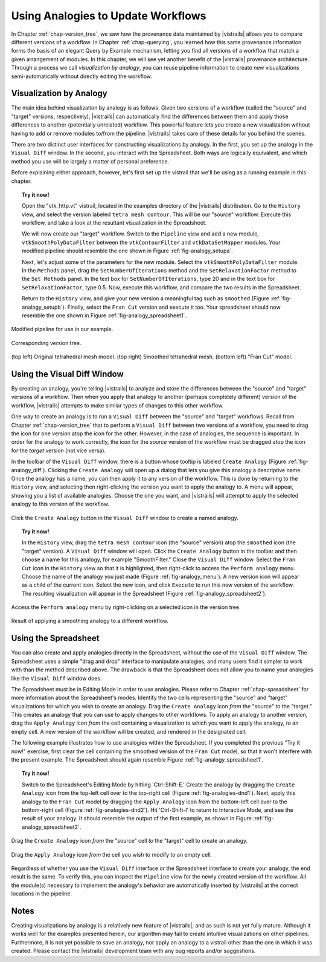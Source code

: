 .. _chap-analogies:

***************************************
Using Analogies to Update Workflows
***************************************

.. index:: analogy

In Chapter :ref:`chap-version_tree`, we saw how the provenance data maintained by |vistrails| allows you to compare different versions of a workflow. In Chapter :ref:`chap-querying`, you learned how this same provenance information forms the basis of an elegant Query by Example mechanism, letting you find all versions of a workflow that match a given arrangement of modules. In this chapter, we will see yet another benefit of the |vistrails| provenance architecture. Through a process we call *visualization by analogy*, you can reuse pipeline information to create new visualizations semi-automatically without directly editing the workflow.

Visualization by Analogy
========================

The main idea behind visualization by analogy is as follows. Given two versions of a workflow (called the "source" and "target" versions, respectively), |vistrails| can automatically find the differences between them and apply those differences to another (potentially unrelated) workflow. This powerful feature lets you create a new visualization without having to add or remove modules to/from the pipeline. |vistrails| takes care of these details for you behind the scenes.

There are two distinct user interfaces for constructing visualizations by analogy. In the first, you set up the analogy in the ``Visual Diff`` window. In the second, you interact with the Spreadsheet. Both ways are logically equivalent, and which method you use will be largely a matter of personal preference.

Before explaining either approach, however, let's first set up the vistrail that we'll be using as a running example in this chapter.

.. topic:: Try it now!

   Open the "vtk\_http.vt" vistrail, located in the examples directory of the |vistrails| distribution. Go to the ``History`` view, and select the version labeled ``tetra mesh contour``. This will be our "source" workflow. Execute this workflow, and take a look at the resultant visualization in the Spreadsheet.

   We will now create our "target" workflow.  Switch to the ``Pipeline`` view and add a new module, ``vtkSmoothPolyDataFilter`` between the ``vtkContourFilter`` and ``vtkDataSetMapper`` modules. Your modified pipeline should resemble the one shown in Figure :ref:`fig-analogy_setupa`.

   Next, let's adjust some of the parameters for the new module. Select the ``vtkSmoothPolyDataFilter`` module. In the ``Methods`` panel, drag the ``SetNumberOfIterations`` method and the ``SetRelaxationFactor`` method to the ``Set Methods`` panel. In the text box for ``SetNumberOfIterations``, type 20 and in the text box for ``SetRelaxationFactor``, type 0.5. Now, execute this workflow, and compare the two results in the Spreadsheet.

   Return to the ``History`` view, and give your new version a meaningful tag such as ``smoothed`` (Figure :ref:`fig-analogy_setupb`). Finally, select the ``Fran Cut`` version and execute it too. Your spreadsheet should now resemble the one shown in Figure :ref:`fig-analogy_spreadsheet1`.

.. %\begin{figure}
.. %\centering
.. %\includegraphics[width=2in,clip=false]{analogy_setup.png}
.. %\caption{Modified pipeline for use in our example.}
.. %\label{fig-analogy_setup}
.. %\end{figure}

.. fig-analogy_setup

.. _fig-analogy_setupa:

.. figure:: figures/analogies/analogy_setup.png
   :height: 2in
   :align: center

   Modified pipeline for use in our example.

.. _fig-analogy_setupb:

.. figure:: figures/analogies/analogy_setup2.png
   :height: 2in
   :align: center

   Corresponding version tree.

.. _fig-analogy_spreadsheet1:

.. figure:: figures/analogies/analogy_spreadsheet1.png
   :width: 5in
   :align: center

   \(top left\) Original tetrahedral mesh model. \(top right\) Smoothed tetrahedral mesh. \(bottom left\) "Fran Cut" model.

Using the Visual Diff Window
============================

By creating an analogy, you're telling |vistrails| to analyze and store the differences between the "source" and "target" versions of a workflow.  Then when you apply that analogy to another (perhaps completely different) version of the workflow, |vistrails| attempts to make similar types of changes to this other workflow.

One way to create an analogy is to run a ``Visual Diff`` between the "source" and "target" workflows. Recall from Chapter :ref:`chap-version_tree` that to perform a ``Visual Diff`` between two versions of a workflow, you need to drag the icon for one version atop the icon for the other. However, in the case of analogies, the sequence is important. In order for the analogy to work correctly, the icon for the *source* version of the workflow must be dragged atop the icon for the *target* version (not vice versa).

In the toolbar of the ``Visual Diff`` window, there is a button whose tooltip is labeled ``Create Analogy`` (Figure :ref:`fig-analogy_diff`).  Clicking the ``Create Analogy`` will open up a dialog that lets you give this analogy a descriptive name. 
Once the analogy has a name, you can then apply it to any version of the workflow. This is done by returning to the ``History`` view, and selecting then right-clicking the version you want to apply the analogy to. A menu will appear, showing you a list of available analogies. Choose the one you want, and |vistrails| will attempt to apply the selected analogy to this version of the workflow.

.. _fig-analogy_diff:

.. figure:: figures/analogies/analogy_diff.png
   :width: 2in
   :align: center

   Click the ``Create Analogy`` button in the ``Visual Diff`` window to create a named analogy.

.. topic:: Try it now!

   In the ``History`` view, drag the ``tetra mesh contour`` icon (the "source" version) atop the ``smoothed`` icon (the "target" version). A ``Visual Diff`` window will open. Click the ``Create Analogy`` button in the toolbar and then choose a name for this analogy, for example "SmoothFilter."  Close the  ``Visual Diff`` window. Select the ``Fran Cut`` icon in the ``History`` view so that it is highlighted, then right-click to access the ``Perform analogy`` menu. Choose the name of the analogy you just made (Figure :ref:`fig-analogy_menu`). A new version icon will appear as a child of the current icon. Select the new icon, and click ``Execute`` to run this new version of the workflow. The resulting visualization will appear in the Spreadsheet (Figure :ref:`fig-analogy_spreadsheet2`).

.. _fig-analogy_menu:

.. figure:: figures/analogies/analogy_menu.png
   :width: 3in
   :align: center

   Access the ``Perform analogy`` menu by right-clicking on a selected icon in the version tree.

.. _fig-analogy_spreadsheet2:

.. figure:: figures/analogies/analogy_spreadsheet2.png
   :width: 5in
   :align: center

   Result of applying a smoothing analogy to a different workflow.

Using the Spreadsheet
=====================

You can also create and apply analogies directly in the Spreadsheet, without the use of the ``Visual Diff`` window. The Spreadsheet uses a simple "drag and drop" interface to manipulate analogies, and many users find it simpler to work with than the method described above. The drawback is that the Spreadsheet does not allow you to name your analogies like the ``Visual Diff`` window does.

The Spreadsheet must be in Editing Mode in order to use analogies. Please refer to Chapter :ref:`chap-spreadsheet` for more information about the Spreadsheet's modes. Identify the two cells representing the "source" and "target" visualizations for which you wish to create an analogy. Drag the ``Create Analogy`` icon *from* the "source" *to* the "target." This creates an analogy that you can use to apply changes to other workflows. To apply an analogy to another version, drag the ``Apply Analogy`` icon *from* the cell containing a visualization to which you want to apply the analogy, *to* an empty cell. A new version of the workflow will be created, and rendered in the designated cell.

The following example illustrates how to use analogies within the Spreadsheet. If you completed the previous "Try it now!" exercise, first clear the cell containing the smoothed version of the ``Fran Cut`` model, so that it won't interfere with the present example. The Spreadsheet should again resemble Figure :ref:`fig-analogy_spreadsheet1`.

.. topic:: Try it now!

   Switch to the Spreadsheet's Editing Mode by hitting 'Ctrl-Shift-E.' Create the analogy by dragging the ``Create Analogy`` icon from the top-left cell over to the top-right cell (Figure :ref:`fig-analogies-dnd1`). Next, apply this analogy to the ``Fran Cut`` model by dragging the ``Apply Analogy`` icon from the bottom-left cell over to the bottom-right cell (Figure :ref:`fig-analogies-dnd2`). Hit 'Ctrl-Shift-I' to return to Interactive Mode, and see the result of your analogy. It should resemble the output of the first example, as shown in Figure :ref:`fig-analogy_spreadsheet2`.

.. _fig-analogy_dnd:

.. _fig-analogies-dnd1:

.. figure:: figures/analogies/analogy_dnd1.png
   :height: 2.5in
   :align: center

   Drag the ``Create Analogy`` icon *from* the "source" cell *to* the "target" cell to create an analogy.

.. _fig-analogies-dnd2:

.. figure:: figures/analogies/analogy_dnd2.png
   :height: 2.5in
   :align: center

   Drag the ``Apply Analogy`` icon *from* the cell you wish to modify *to* an empty cell.

Regardless of whether you use the ``Visual Diff`` interface or the Spreadsheet interface to create your analogy, the end result is the same. To verify this, you can inspect the ``Pipeline`` view for the newly created version of the workflow. All the module(s) necessary to implement the analogy's behavior are automatically inserted by |vistrails| at the correct locations in the pipeline.

Notes
=====

.. %While it is also possible to create analogies among three or more versions of a workflow, this is an advanced feature and is not covered in this user's guide.

Creating visualizations by analogy is a relatively new feature of |vistrails|, and as such is not yet fully mature. Although it works well for the examples presented herein, our algorithm may fail to create intuitive visualizations on other pipelines. Furthermore, it is not yet possible to save an analogy, nor apply an analogy to a vistrail other than the one in which it was created. Please contact the |vistrails| development team with any bug reports and/or suggestions.